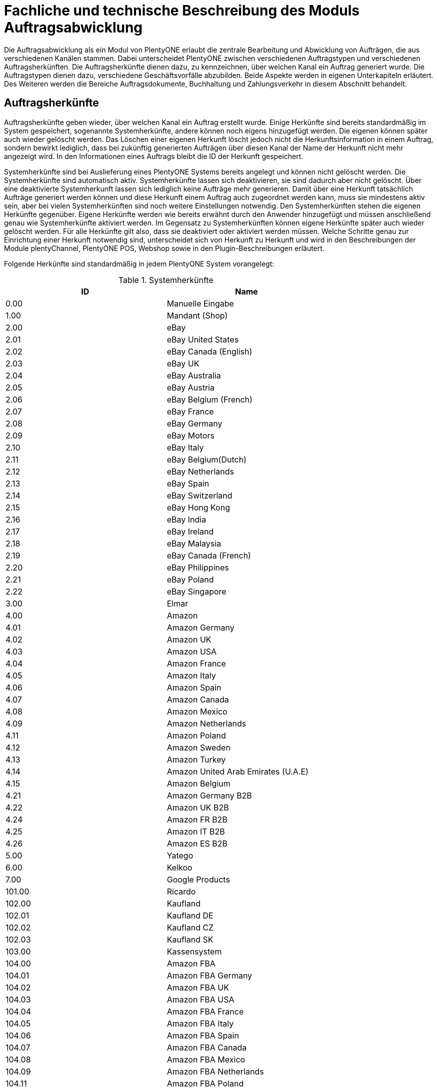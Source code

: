 = Fachliche und technische Beschreibung des Moduls Auftragsabwicklung

Die Auftragsabwicklung als ein Modul von PlentyONE erlaubt die zentrale Bearbeitung und Abwicklung von Aufträgen, die aus verschiedenen Kanälen stammen.
Dabei unterscheidet PlentyONE zwischen verschiedenen Auftragstypen und verschiedenen Auftragsherkünften. Die Auftragsherkünfte dienen dazu, zu kennzeichnen, über welchen Kanal ein Auftrag generiert wurde.
Die Auftragstypen dienen dazu, verschiedene Geschäftsvorfälle abzubilden. Beide Aspekte werden in eigenen Unterkapiteln erläutert. Des Weiteren werden die Bereiche Auftragsdokumente, Buchhaltung und Zahlungsverkehr in diesem Abschnitt behandelt.

== Auftragsherkünfte

Auftragsherkünfte geben wieder, über welchen Kanal ein Auftrag erstellt wurde. Einige Herkünfte sind bereits standardmäßig im System gespeichert, sogenannte Systemherkünfte, andere können noch eigens hinzugefügt werden. Die eigenen können später auch wieder gelöscht werden. Das Löschen einer eigenen Herkunft löscht jedoch nicht die Herkunftsinformation in einem Auftrag, sondern bewirkt lediglich, dass bei zukünftig generierten Aufträgen über diesen Kanal der Name der Herkunft nicht mehr angezeigt wird. In den Informationen eines Auftrags bleibt die ID der Herkunft gespeichert.

Systemherkünfte sind bei Auslieferung eines PlentyONE Systems bereits angelegt und können nicht gelöscht werden. Die Systemherkünfte sind automatisch aktiv. Systemherkünfte lassen sich deaktivieren, sie sind dadurch aber nicht gelöscht. Über eine deaktivierte Systemherkunft lassen sich lediglich keine Aufträge mehr generieren. Damit über eine Herkunft tatsächlich Aufträge generiert werden können und diese Herkunft einem Auftrag auch zugeordnet werden kann, muss sie mindestens aktiv sein, aber bei vielen Systemherkünften sind noch weitere Einstellungen notwendig.
Den Systemherkünften stehen die eigenen Herkünfte gegenüber. Eigene Herkünfte werden wie bereits erwähnt durch den Anwender hinzugefügt und müssen anschließend genau wie Systemherkünfte aktiviert werden. Im Gegensatz zu Systemherkünften können eigene Herkünfte später auch wieder gelöscht werden.
Für alle Herkünfte gilt also, dass sie deaktiviert oder aktiviert werden müssen. Welche Schritte genau zur Einrichtung einer Herkunft notwendig sind, unterscheidet sich von Herkunft zu Herkunft und wird in den Beschreibungen der Module plentyChannel, PlentyONE POS, Webshop sowie in den Plugin-Beschreibungen erläutert.

Folgende Herkünfte sind standardmäßig in jedem PlentyONE System vorangelegt:

[[tabelle-systemherkünfte]]
.Systemherkünfte
|===
|ID|Name

|0.00|Manuelle Eingabe
|1.00|Mandant (Shop)
|2.00|eBay
|2.01|eBay United States
|2.02|eBay Canada (English)
|2.03|eBay UK
|2.04|eBay Australia
|2.05|eBay Austria
|2.06|eBay Belgium (French)
|2.07|eBay France
|2.08|eBay Germany
|2.09|eBay Motors
|2.10|eBay Italy
|2.11|eBay Belgium(Dutch)
|2.12|eBay Netherlands
|2.13|eBay Spain
|2.14|eBay Switzerland
|2.15|eBay Hong Kong
|2.16|eBay India
|2.17|eBay Ireland
|2.18|eBay Malaysia
|2.19|eBay Canada (French)
|2.20|eBay Philippines
|2.21|eBay Poland
|2.22|eBay Singapore
|3.00|Elmar
|4.00|Amazon
|4.01|Amazon Germany
|4.02|Amazon UK
|4.03|Amazon USA
|4.04|Amazon France
|4.05|Amazon Italy
|4.06|Amazon Spain
|4.07|Amazon Canada
|4.08|Amazon Mexico
|4.09|Amazon Netherlands
|4.11|Amazon Poland
|4.12|Amazon Sweden
|4.13|Amazon Turkey
|4.14|Amazon United Arab Emirates (U.A.E)
|4.15|Amazon Belgium
|4.21|Amazon Germany B2B
|4.22|Amazon UK B2B
|4.24|Amazon FR B2B
|4.25|Amazon IT B2B
|4.26|Amazon ES B2B
|5.00|Yatego
|6.00|Kelkoo
|7.00|Google Products
|101.00|Ricardo
|102.00|Kaufland
|102.01|Kaufland DE
|102.02|Kaufland CZ
|102.03|Kaufland SK
|103.00|Kassensystem
|104.00|Amazon FBA
|104.01|Amazon FBA Germany
|104.02|Amazon FBA UK
|104.03|Amazon FBA USA
|104.04|Amazon FBA France
|104.05|Amazon FBA Italy
|104.06|Amazon FBA Spain
|104.07|Amazon FBA Canada
|104.08|Amazon FBA Mexico
|104.09|Amazon FBA Netherlands
|104.11|Amazon FBA Poland
|104.12|Amazon FBA Sweden
|104.13|Amazon FBA Turkey
|104.14|Amazon FBA United Arab Emirates (U.A.E)
|104.15|Amazon FBA Belgium
|104.21|Amazon FBA Germany B2B
|104.22|Amazon FBA UK B2B
|104.24|Amazon FBA FR B2B
|104.25|Amazon FBA IT B2B
|104.26|Amazon FBA ES B2B
|105.00|Zentralverkauf
|106.00|Rakuten.de
|107.00|Neckermann.de Enterprise
|108.00|Otto Cooperation
|108.02|Otto Integration
|108.03|Otto Direktversand
|108.04|Otto PreDropshipment
|109.00|Shopgate
|112.00|Shopperella
|115.00|Restposten
|116.00|Kauflux
|117.00|Home24
|118.00|Zalando MAIN
|118.01|Zalando DE
|118.02|Zalando NL
|118.03|Zalando FR
|118.04|Zalando IT
|118.05|Zalando UK
|118.06|Zalando AT
|118.07|Zalando CH
|118.08|Zalando PL
|118.09|Zalando BE
|118.10|Zalando SE
|118.11|Zalando FI
|118.12|Zalando DK
|118.13|Zalando ES
|118.14|Zalando NO
|118.15|Zalando CZ
|118.16|Zalando IE
|118.17|Zalando PT
|118.18|Zalando SK
|118.19|Zalando SI
|118.20|Zalando LT
|118.21|Zalando LV
|118.22|Zalando EE
|118.23|Zalando HR
|118.24|Zalando HU
|118.25|Zalando RO
|119.00|NeckermannATEP
|120.00|NeckermannATCD
|121.00|Idealo
|121.02|Idealo Direktkauf
|122.00|La Redoute
|124.00|SumoScout
|125.00|Hood
|127.00|BeezUP
|130.00|Tracdelight
|131.00|Plus.de
|133.00|Twenga
|135.00|Newsletter2GO
|137.00|Grosshandel.eu
|138.00|Hertie
|143.00|Cdiscount
|143.02|Cdiscount.com C Logistique
|145.00|Fruugo
|147.00|Flubit
|148.00|Web-API
|149.00|Mercateo
|150.00|Check24
|152.00|BOL.com
|152.01|BOL.com FBB
|154.00|Netto
|156.00|Etsy
|160.00|OTTO
|160.10|OTTO market
|161.00|ebay Fulfillment by Orange Connex
|162.00|Shopify App
|169.00|eMAG
|169.01|eMAG Romania
|169.02|eMAG Bulgaria
|169.03|eMAG Hungary
|170.00|Kaufland FBK
|170.01|Kaufland DE FBK
|170.02|Kaufland CZ FBK
|170.03|Kaufland SK FBK
|171.00|Marktkauf
|172.00|Zalando ZFS
|172.01|Zalando ZFS DE
|172.02|Zalando ZFS NL
|172.03|Zalando ZFS FR
|172.04|Zalando ZFS IT
|172.05|Zalando ZFS UK
|172.06|Zalando ZFS AT
|172.07|Zalando ZFS CH
|172.08|Zalando ZFS PL
|172.09|Zalando ZFS BE
|172.10|Zalando ZFS SE
|172.11|Zalando ZFS FI
|172.12|Zalando ZFS DK
|172.13|Zalando ZFS ES
|172.14|Zalando ZFS NO
|172.15|Zalando ZFS CZ
|172.16|Zalando ZFS IE
|172.17|Zalando ZFS PT
|172.18|Zalando ZFS SK
|172.19|Zalando ZFS SI
|172.20|Zalando ZFS LT
|172.21|Zalando ZFS LV
|172.22|Zalando ZFS EE
|172.23|Zalando ZFS HR
|172.24|Zalando ZFS HU
|172.25|Zalando ZFS RO
|173.00|Decathlon
|173.01|Decathlon Germany
|173.02|Decathlon Belgium
|173.03|Decathlon France
|173.04|Decathlon Italy
|173.05|Decathlon Great Britain
|173.06|Decathlon Czechia
|173.07|Decathlon Switzerland
|173.08|Decathlon Poland
|173.09|Decathlon Spain
|173.10|Decathlon Hungary
|173.11|Decathlon Portugal
|173.12|Decathlon Netherlands
|173.13|Decathlon Romania
|174.00|Decathlon Fulfillment
|174.01|Decathlon Fulfillment Germany
|174.02|Decathlon Fulfillment Belgium
|174.03|Decathlon Fulfillment France
|174.04|Decathlon Fulfillment Italy
|174.05|Decathlon Fulfillment Great Britain
|174.06|Decathlon Fulfillment Czechia
|174.07|Decathlon Fulfillment Switzerland
|174.08|Decathlon Fulfillment Poland
|174.09|Decathlon Fulfillment Spain
|174.10|Decathlon Fulfillment Hungary
|174.11|Decathlon Fulfillment Portugal
|174.12|Decathlon Fulfillment Netherlands
|174.13|Decathlon Fulfillment Romania
|175.00|Voelkner
|===

[NOTE]
.Einschränkungen
====
Die Auftragsherkunft ist noch im System hinterlegt, aber es findet kein Datenaustausch mehr statt. Es ist nicht mehr möglich, Daten/Artikel über die Schnittstelle zu senden.
====

== Auftragstypen

Die verschiedenen Auftragstypen verfügen in der Auftragsübersicht im System über unterschiedliche Einstellungen und somit über unterschiedliche Bearbeitungsmöglichkeiten. Generell gilt, dass ein Auftrag beim Erstellen im System eine ID erhält, die unabhängig vom Auftragstyp hochgezählt wird. Die Auftrags-ID wird durch das System vergeben. Es handelt sich hierbei um einen eindeutigen sogenannten Auto-Increment-Wert. In einem neu angelegten System sind 2 Beispielaufträge mit den IDs 101 und 102 vorhanden. Ausgehend von der ID 102 wird hochgezählt. Der Startwert für die Auftrags-IDs kann nicht vom Anwender geändert werden, dies geht nur gebührenpflichtig über PlentyONE. +
Zudem wird Aufträgen ein Status zugeordnet. Der verfügbare Statusbereich liegt zwischen 1 und 19.9999, je vier Nachkommastellen sind erlaubt. Einige Status sind im System voreingestellt, eine Übersicht dazu findet sich im link:https://knowledge.plentymarkets.com/de-de/manual/main/daten/interne-IDs.html[Handbuch^]. Es können im verfügbaren Statusbereich Status manuell hinzugefügt und geändert werden.

Folgende Auftragstypen gibt es in PlentyONE. Auf jeden Auftragstyp wird weiter unten einzeln näher eingegangen:

* Auftrag
* Angebot
* Gewährleistung
* Gutschrift
* Lieferauftrag
* Reparatur
* Retoure
* Sammelauftrag
* Sammelgutschrift
* Vorbestellung

Zunächst folgt eine kurze exemplarische Beschreibung der Auftragsabwicklung. Für diese Kurzbeschreibung nehmen wir an, dass die Ware vorrätig ist, der Kunde im Shop gekauft hat und alle Angaben des Kunden korrekt sind.

Die Bestellung geht als Auftrag ins System ein und erhält eine Auftrags-ID. Da die Artikel, die der Kunde bestellt hat, vorrätig sind, wartet der Auftrag nur auf eine Zahlungszuweisung, um für den Versand freigegeben zu werden. Der Kunde zahlt und die Zahlung wird anhand der Aufztrags-ID dem Auftrag zugeordnet.
Das versandfertige Paket wird einem Versanddienstleister übergeben und dem Kunden zugestellt. Der Kunde ist mit der Ware zufrieden, weshalb weder eine Retoure erfolgt noch andere nachträgliche Schritte notwendig sind.

In dem oben beschriebenen Fall muss der Anwender von PlentyONE während der Abwicklung kaum eingreifen, da weder der Kunde eine Änderung wünscht noch auf Seiten des Anwenders Verzögerungen oder Probleme auftreten. Da jedoch nicht jeder Auftrag so unproblematisch ausgeliefert wird, gibt es viele Einstellungen und Bearbeitungsmöglichkeiten, die ein Eingreifen ermöglichen. In welchen Fällen der Anwender tatsächlich in die Abwicklung eingreift und welche Schritte er ausführt, liegt in seinem Ermessen. In der fachlichen und technischen Beschreibung der Auftragsabwicklung wird nachfolgend nur aufgeführt, was geändert werden kann. Die Schritte und Einstellungen, die gewählt oder geklickt werden müssen, damit die Änderung erfolgt, werden wiederum im Handbuch ausführlich beschrieben.

=== Auftragstyp Auftrag

Der Auftragstyp Auftrag dient zum Erfassen und Abwickeln von Kundenbestellungen. Der Kanal, über den der Auftrag generiert wurde, wird als Herkunft in den Auftragsdaten gespeichert. Wie oben erwähnt, wird Aufträgen außerdem ein Status zugeordnet. Da mithilfe der Auftragsstatus der Fortschritt der Abwicklung abgebildet werden soll, sind auch einige Systemautomatismen mit den Status verknüpft. +
Aufträge werden bei Eingang in ein PlentyONE System zunächst auf Status 3 gesetzt, diese Statuszuordnung ist ein Systemautomatismus. In Ausnahmefällen, z.B. bei der Systemherkunft Amazon, kann ein Auftrag bei Eingang automatisch auf Status 1 gesetzt werden.

Anschließend kann der Anwender den Auftrag bearbeiten. Er kann dem Kunden eine Empfangsbestätigung senden. Er kann weitere Artikel, z.B. Gratisproben, hinzufügen. Er könnte dem Kunden einen Rabatt einräumen. Er kann die Rechnungsadresse, die Lieferanschrift, die Versandart sowie die Artikelpositionen ändern. Wie die Absprache mit dem Kunden bei Änderungen am Auftrag erfolgt, ist dabei Sache des Anwenders. +
Wenn einem Auftrag eine Zahlung zugeordnet werden konnte, sollte eine Rechnung erstellt werden. Geschieht dies nicht, wird am Auftrag eine Warnung angezeigt, dass eine Zahlung, aber keine Rechnung existiert. Zudem erfolgt bei Zahlungszuordnung ein weiterer Statuswechsel. Auf welchen Status der Auftrag wechselt, hängt davon ab, ob der Auftrag unter-, über- oder vollständig bezahlt ist. Wenn ein Auftrag unterbezahlt ist, wird er automatisch auf Status 3.3 gesetzt. Wenn ein Auftrag überbezahlt ist, wird er automatisch auf Status 3.2 gesetzt. Wenn ein Auftrag vollständig bezahlt ist und das Modul Warenwirtschaft nicht verwendet wird, wechselt der Auftrag auf Status 5. Status 5 bedeutet, dass der Auftrag für den Versand freigegeben wurde. Dieser Status eignet sich also, um Picklisten oder Ähnliches zu erstellen. +
Ein vom System angestoßener automatischer Statuswechsel auf Status 5 erfolgt auch für einige Zahlungsarten, bei denen ein Warten auf die Zahlung nicht sinnvoll ist. Zu diesen Zahlungsarten gehören z.B. Kauf auf Rechnung, Lastschrift oder Zahlung per Nachnahme. Eine Liste der Zahlungsarten findet sich im link:https://knowledge.plentymarkets.com/de-de/manual/main/payment/payment.html[Handbuch^]. +
Wenn das Modul Warenwirtschaft genutzt wird, haben die Einstellungen zur Bestandsführung zusätzlich Einfluss auf den automatischen Statuswechsel, sodass daraus ein anderes Verhalten resultieren kann.


Was ein eingeloggter Benutzer von PlentyONE letztendlich in der Abwicklung eines Auftrags vom Typ Auftrag bearbeiten kann, hängt von seinen Benutzerrechten ab. Die folgende Beschreibung orientiert sich an einem Benutzer mit vollen Bearbeitungsrechten. Bei einem solchen Benutzer hängen die Bearbeitungsmöglichkeiten in einem Auftrag vom Fortschritt der Abwicklung und von der Herkunft ab. Insbesondere das Erzeugen von Dokumenten sorgt für systemseitige Einschränkungen der Bearbeitungsmöglichkeiten, die der Benutzer nicht umgehen kann. Nachdem ein Dokument erzeugt wurde, werden die Einstellungen eingeschränkt, die bearbeitet werden können. Welche Einstellungen noch bearbeitbar sind, hängt wiederum von dem Typ des Dokuments ab. Bei Aufträgen mit einer automatisch zugeordneten Herkunft ist die Herkunft ab dem Moment der Auftragsanlage, also bevor ein Dokument erzeugt wurde, nicht mehr änderbar. Bei Aufträgen mit einer manuell zugeordneten Herkunft ist die Herkunft auch nach Auftragsanlage noch änderbar. Bis das erste Dokument erzeugt wurde, können folgende Angaben ergänzt oder geändert werden:

 * Rechnungsadresse
 * Lieferadresse
 * Auftragspositionen
 * Bankdaten des Kunden
 * Eingabedatum mit Eingabeuhrzeit des Auftrags
 * Auftragsgewicht
 * Markierung
 * Mahnstufe
 * Kundennotizen
 * Auftragsnotizen
 * Status eines Auftrags
 * Auftragstyp
 * Eigner des Auftrags
 * Herkunft, wenn es eine manuell zugeordnete Herkunft ist
 * Sprache des Auftrags
 * Lager des Auftrags
 * Warenausgang kann gebucht werden
 * Versanddatum
 * Rückgabedatum
 * Auftragswährung samt Umrechnungskurs
 * Zahlungsart
 * Zahlungsziel
 * Versanddienstleister
 * Versandprofil
 * externe Auftragsnummer
 * Zeichen des Kunden
 * Anzahl der Pakete
 * Paketnummern
 * Rabatt pro Artikelposition

Weitere Bearbeitungsmöglichkeiten, die zur Verfügung stehen, wenn noch kein Dokument erzeugt wurde, sind:

 * Kopieren eines Auftrags
 * Teilen eines Auftrags
 * Löschen eines Auftrags
 * Gruppieren von Aufträgen
 * Zuordnen von Lagerorten
 * Lösen von Lagerortzuordnungen
 * Versenden von E-Mails
 * Zuordnen und Zurücksetzen von Zahlungen
 * Erstellen von Belegen
 * Erstellen von Artikeletiketten für die Varianten im Auftrag
 * Erstellen von Lieferaufträgen für den Auftrag

Das Erstellen eines Belegs, auch Dokument genannt, führt zu Einschränkungen der Bearbeitungsmöglichkeiten. Die Einschränkungen unterscheiden sich je nach Dokument, das erzeugt wurde. Die Dokumente, die in einem Auftrag vom Typ Auftrag erstellt werden können, werden in Tabelle 2 zusammen mit den Bearbeitungsmöglichkeiten aufgeführt.
Zunächst werden jedoch noch einige andere Bearbeitungsmöglichkeiten kurz erläutert, wie das Gruppieren und Teilen von Aufträgen.
Gruppieren bedeutet, dass mindestens zwei Aufträge zu einem neuen Auftrag zusammengefasst werden, wobei die eigentlichen Aufträge gelöscht werden. Der gruppierte Auftrag erhält eine neue Auftrags-ID.
Gruppiert werden können Aufträge jedoch nur unter folgenden Bedingungen:

 * Rechnungsanschrift ist gleich
 * Lieferanschrift ist gleich
 * Herkunft ist gleich
 * Auftragstyp aller Aufträge ist vom Typ _Auftrag_
 * es wurde kein Rechnungsdokument erzeugt
 * die Aufträge haben keine untergeordneten Aufträge anderer Auftragstypen

Teilen eines Auftrags bedeutet, dass Artikelpositionen gewählt werden und ein neuer Auftrag angelegt wird, der diese Artikelpositionen enthält. Der neu angelegte Auftrag kann wiederum geteilt werden, wenn er mehr als eine Artikelposition enthält. Der ursprüngliche Auftrag bleibt erhalten, lediglich die gewählten Artikelpositionen werden aus dem Auftrag entfernt. Für jeden geteilten Auftrag stehen alle Bearbeitungsmöglichkeiten zur Verfügung.
Das Erstellen von Lieferaufträgen bedeutet, dass im Funktionsumfang reduzierte Aufträge erstellt werden. Ein Lieferauftrag dient dem Versand von Waren aus unterschiedlichen Lagern oder mit unterschiedlicher Verfügbarkeit. Ein Lieferauftrag ist fest mit dem Auftrag, in dem er erstellt wurde, verbunden. Der ursprüngliche Auftrag wird in diesem Zusammenhang auch häufig Hauptauftrag genannt. In einem Lieferauftrag ist es z.B. nicht möglich, eine Rechnung zu erstellen, da er nur dem Versand dient und die Rechnung die gesamte Bestellung berücksichtigt. Welche Funktionen genau in einem Lieferauftrag zur Verfügung stehen, wird weiter unten detailliert erläutert.
Wenn bereits ein Dokument, wie z.B. eine Rechnung, erzeugt wurde, ist die Bearbeitung stark eingeschränkt. Die folgende Tabelle zeigt, welche Bearbeitungsmöglichkeiten bestehen, nachdem das aufgeführte Dokument im Auftrag erzeugt wurde.

[[tabelle-bearbeitungsmoeglichkeiten-auftrag-nach-erzeugen]]
[cols="1,3"]
.Bearbeitungsmöglichkeiten im Auftrag nach dem Erzeugen eines Dokuments
|===
|Dokument|Bearbeitungsmöglichkeiten

|Rechnung|Nach dem Erzeugen einer Rechnung sind viele Bearbeitungsmöglichkeiten gesperrt.
|Lieferschein|Das Erzeugen eines Lieferscheins sorgt nicht für Einschränkungen.
|Auftragsbestätigung|Das Erzeugen einer Auftragsbestätigung sorgt nicht für Einschränkungen.
|Mahnung|Eine Mahnung kann nur erzeugt werden, wenn eine gültige Rechnung existiert. Das Erzeugen einer Mahnung sorgt nicht für Einschränkungen.
|Stornobeleg Mahnung|Ein Stornobeleg Mahnung kann nur erzeugt werden, wenn eine gültige Mahnung existiert. Das Erzeugen eines Stornobelegs Mahnung sorgt nicht für Einschränkungen.
|Adressetikett|Das Erzeugen eines Adressetiketts im Auftrag hat keine Auswirkungen auf den Auftrag.
|Gelangensbestätigung|Das Erzeugen einer Gelangensbestätigung sorgt nicht für Einschränkungen.
|Abhollieferung|Das Erzeugen eines Abhollieferscheins sorgt nicht für Einschränkungen.
|Rücksendeschein|Das Erzeugen eines Rücksendescheins sorgt nicht für Einschränkungen.
|Stornobeleg|Ein Stornobeleg kann nur erzeugt werden, wenn bereits eine Rechnung erzeugt wurde. Durch das Erzeugen des Stornobelegs stehen wieder alle Bearbeitungsmöglichkeiten, die durch das Erzeugen einer Rechnung gesperrt wurden, zur Verfügung.
|Proformarechnung|Das Erzeugen einer Proformarechnung sorgt nicht für Einschränkungen.
|===

=== Auftragstyp Angebot

Der Auftragstyp Angebot dient der Unterbreitung von Angeboten an Kunden. Der Funktionsumfang oder die Bearbeitungsmöglichkeiten des Angebots sind geringer als beim Auftrag. So kann z.B. bei einem Angebot kein Warenausgang gebucht werden und es kann nicht in Lieferaufträge geteilt werden, weil dieser Auftragstyp nicht für den Versand vorgesehen ist. Aus diesem Grund können auch keine Paketnummern, kein Versanddatum und kein Rückgabedatum eingetragen werden sowie keine Lagerorte zugeordnet oder wieder gelöst werden. Von den im Auftragstyp Auftrag genannten Aufzählungen sind somit folgende Punkte nicht möglich:

* Buchung des Warenausgangs
* Eintragen des Versanddatums
* Eintragen des Rückgabedatums
* Eintragen der Paketnummern
* Zuordnung von Lagerorten
* Lösen von Lagerortzuordnungen
* Erstellung von Lieferaufträgen

Außerdem ist die Anzahl der Dokumente, die in einem Angebot erzeugt werden können geringer. Zwei unterschiedliche Dokumente können erzeugt werden. Diese Dokumente sind:

 * Auftragsbestätigung
 * Angebot

Die weiteren Funktionen gleichen denen eines Auftrags. Das Erzeugen eines der beiden oben genannten Dokumente hat keinen Einfluss auf die Bearbeitungsmöglichkeiten. Wird aus dem Auftragstyp Angebot ein Auftrag generiert, bleibt das Angebot separat bestehen. Im generierten Auftrag stehen dann alle diesem Auftragstyp zugeordneten Bearbeitungsmöglichkeiten zur Verfügung. Die Verbindung von Angebot und dem daraus generierten Auftrag bleibt bestehen und ist im System nachvollziehbar.

=== Auftragstyp Vorbestellung

Der Auftragstyp Vorbestellung dient zum Erfassen von Bestellungen, bei denen das Erscheinungs- oder Verfügbarkeitsdatum der Ware in der Zukunft liegt. Vorbestellungen können manuell erfasst werden oder neue Aufträge des Typs Auftrag, die z.B. Artikel mit einem Erscheinungsdatum in der Zukunft erhalten, können automatisiert in Vorbestellungen umgewandelt werden. +
Bei einer Vorbestellung kann kein Warenausgang gebucht werden und sie kann nicht in Lieferaufträge geteilt werden, weil dieser Auftragstyp nicht für den Versand vorgesehen ist. Aus diesem Grund können auch keine Paketnummern, kein Versanddatum und kein Rückgabedatum eingetragen werden sowie keine Lagerorte zugeordnet oder wieder gelöst werden.
Von den im Auftragstyp Auftrag genannten Aufzählungen sind somit folgende Punkte nicht möglich:

* Buchung des Warenausgangs
* Eintragen des Versanddatums
* Eintragen des Rückgabedatums
* Eintragen der Paktenummern
* Zuordnung von Lagerorten
* Lösen von Lagerortzuordnungen
* Erstellung von Lieferaufträgen

Außerdem ist die Anzahl der Dokumente, die in einer Vorbestellung erzeugt werden können geringer. Folgende Dokumente können erzeugt werden:

 * Rechnung
 * Proformarechnung
 * Auftragsbestätigung
 * Stornobeleg

Die weiteren Funktionen gleichen denen eines Auftrags. Das Erzeugen eines Dokuments hat auch bei einer Vorbestellung Einfluss auf die Bearbeitungsmöglichkeiten. Die folgende Tabelle listet auf, welche Bearbeitungsmöglichkeiten nach dem Erzeugen des jeweiligen Dokuments zur Verfügung stehen.

[[tabelle-bearbeitungsmoeglichkeiten-vorbestellung-nach-erzeugen]]
[cols="1,3"]
.Bearbeitungsmöglichkeiten in einer Vorbestellung nach dem Erzeugen eines Dokuments
|===
|Dokument|Bearbeitungsmöglichkeiten

|Rechnung|Nach dem Erzeugen einer Rechnung sind viele Bearbeitungsmöglichkeiten gesperrt.
|Proformarechnung|Das Erzeugen einer Proformarechnung sorgt nicht für Einschränkungen.
|Auftragsbestätigung|Das Erzeugen einer Auftragsbestätigung sorgt nicht für Einschränkungen.
|Stornobeleg|Ein Stornobeleg kann nur erzeugt werden, wenn bereits eine Rechnung erzeugt wurde. Durch das Erzeugen des Stornobelegs stehen wieder alle Bearbeitungsmöglichkeiten, die durch das Erzeugen einer Rechnung gesperrt wurden, zur Verfügung.
|===

=== Auftragstyp Gutschrift

Der Auftragstyp Gutschrift dient zur Rückzahlung von Beträgen an Kunden. Es handelt sich hierbei also um eine Gutschrift, wie sie im allgemeinen Sprachgebrauch verstanden wird, und nicht um eine buchhalterische Gutschrift. +
Eine Gutschrift ist ein untergeordneter Auftragstyp, d.h. sie ist einem anderen Auftrag eines anderen Typs zugeordnet und kann nur aus einem bereits bestehenden Auftrag heraus erstellt werden. Gutschriften selbst kann daher auch keine Soll-Zahlung zugewiesen werden. In Aufträgen der folgenden Auftragstypen können Gutschriften erstellt werden:

 * Auftrag
 * Retoure
 * Reparatur
 * Gewährleistung

Bei all diesen Typen kann eine Rückzahlung notwendig werden, deshalb kann bei ihnen eine Gutschrift erstellt werden. +
Der Standardstatus, den eine Gutschrift nach dem Erstellen erhält, ist Auftragsstatus 11. Alle Varianten, die im Auftrag enthalten sind, zu dem die Gutschrift erzeugt wird, werden zunächst vollständig in die Gutschrift übernommen. Die Varianten können anschließend z.B. aus der Gutschrift entfernt werden. Wenn keine dafür notwendigen Gutschrift-Dokumente vom Anwender erstellt wurden, wird im System eine entsprechende Warnung an der Gutschrift angezeigt.
Generell stehen in einem Auftrag des Typs Gutschrift folgende Bearbeitungsmöglichkeiten nicht zur Verfügung:

 * Ändern des Auftragstyps
 * Buchen eines Warenausgang
 * Eingabefeld für ein Versanddatum
 * Eingabefeld für ein Rückgabedatum
 * Eingabefeld für die Paketanzahl
 * Eingabefeld für Paketnummern
 * Kopieren des Auftrags
 * Teilen des Auftrags
 * Zuordnen von Lagerorten
 * Lösen von Lagerorten
 * Erstellen von Lieferaufträgen

Die Mehrheit dieser Möglichkeiten ist relevant für den Versand von Ware und da eine Gutschrift nicht für den Versand gedacht ist, stehen sie in diesem Auftragstyp nicht zur Verfügung. +
Die folgende Tabelle führt auf, welche Dokumente in einer Gutschrift erzeugt werden können und welche Einschränkung durch das Erzeugen entstehen:

[[tabelle-bearbeitungsmoeglichkeiten-gutschrift-nach-erzeugen]]
[cols="1,3"]
.Bearbeitungsmöglichkeiten in einer Gutschrift nach dem Erzeugen eines Dokuments
|===
|Dokument|Bearbeitungsmöglichkeiten

|Gutschrift|Nach dem Erzeugen einer Gutschrift sind viele Bearbeitungsmöglichkeiten gesperrt.
|Korrekturbeleg|Das Erzeugen eines Korrekturbelegs sorgt nicht für Einschränkungen.
|Stornobeleg Gutschrift|Ein Stornobeleg kann nur erzeugt werden, wenn bereits eine Gutschrift erzeugt wurde. Durch das Erzeugen des Stornobelegs stehen wieder alle Bearbeitungsmöglichkeiten, die durch das Erzeugen einer Gutschrift gesperrt wurden, zur Verfügung.
|===

=== Auftragstyp Gewährleistung

Der Auftragstyp Gewährleistung dient zum Erfassen und Abwickeln von Artikeln, bei denen der Anspruch auf Gewährleistung zutrifft. +
Eine Gewährleistung kann nur manuell erstellt werden. Eine Gewährleistung ist ein untergeordneter Auftragstyp, d.h. er ist einem anderen Auftrag eines anderen Typs zugeordnet und kann nur aus einem bereits bestehenden Auftrag heraus erstellt werden. Eine Gewährleistung kann aus einem Auftrag des Typs Auftrag oder des Typs Retoure erstellt werden. Beim Erzeugen einer Gewährleistung muss der Anwender wählen, welche Varianten aus dem übergeordneten Auftrag in die Gewährleistung übernommen werden sollen. Erst nachdem die Wahl durch Speichern bestätigt wurde, wird der Auftrag des Typs Gewährleistung erzeugt. Eine Gewährleistung wird beim Erzeugen automatisch auf Status 5 gesetzt. +
In einem Auftrag des Typs Gewährleistung ist es generell nicht möglich, eine Mahnstufe zu wählen. Eine Änderung des Auftragstyps ist ebenfalls nicht möglich. Außerdem kann der Auftrag nicht kopiert oder geteilt werden. Damit sind folgende Punkte der im Auftragstyp Auftrag genannten Aufzählung nicht möglich:

 * Wählen der Mahnstufe
 * Änderung des Auftragstyps
 * Kopieren eines Auftrags
 * Teilen eines Auftrags

[[tabelle-bearbeitungsmoeglichkeiten-gewaehrleistung-nach-erzeugen]]
[cols="1,3"]
.Bearbeitungsmöglichkeiten in einer Gewährleistung nach dem Erzeugen eines Dokuments
|===
|Dokument|Bearbeitungsmöglichkeiten

|Rechnung|Nach dem Erzeugen einer Rechnung sind viele Bearbeitungsmöglichkeiten gesperrt.
|Lieferschein|Das Erzeugen eines Lieferscheins sorgt nicht für Einschränkungen.
|Auftragsbestätigung|Das Erzeugen einer Auftragsbestätigung sorgt nicht für Einschränkungen.
|Mahnung|Eine Mahnung kann nur erzeugt werden, wenn eine gültige Rechnung existiert. Das Erzeugen einer Mahnung sorgt nicht für Einschränkungen.
|Stornobeleg Mahnung|Ein Stornobeleg Mahnung kann nur erzeugt werden, wenn eine gültige Mahnung existiert. Das Erzeugen eines Stornobelegs Mahnung sorgt nicht für Einschränkungen.
|Adressetikett|Das Erzeugen eines Adressetiketts hat keine Auswirkungen auf die Gewährleistung.
|Gelangensbestätigung|Das Erzeugen einer Gelangensbestätigung sorgt nicht für Einschränkungen.
|Abhollieferung|Das Erzeugen eines Abhollieferscheins sorgt nicht für Einschränkungen.
|Rücksendeschein|Das Erzeugen eines Rücksendescheins sorgt nicht für Einschränkungen.
|Stornobeleg|Ein Stornobeleg kann nur erzeugt werden, wenn bereits eine Rechnung erzeugt wurde. Durch das Erzeugen des Stornobelegs stehen wieder alle Bearbeitungsmöglichkeiten, die durch das Erzeugen einer Rechnung gesperrt wurden, zur Verfügung.
|===

=== Auftragstyp Retoure

Der Auftragstyp Retoure dient zum Erfassen von retournierten Artikeln. Eine Retoure kann manuell oder automatisiert erstellt werden. Eine Retoure ist ein untergeordneter Auftragstyp, da er einem bereits bestehenden Auftrag zugeordnet ist. Manuell kann eine Retoure in einem Auftrag des Typs Auftrag oder des Typs Gewährleistung erstellt werden. +
Beim manuellen Erzeugen einer Retoure muss der Anwender wählen, welche Varianten aus dem übergeordneten Auftrag in die Retoure übernommen werden sollen. Außerdem kann ein Status, ein Eigner und ein Grund für die Retoure ausgewählt werden sowie ein Paketcode eingetragen werden. Status 9 ist vorausgewählt. Erst nachdem die Wahl durch Speichern bestätigt wurde, wird der Auftrag des Typs Retoure erzeugt. +
In einem Auftrag des Typs Retoure ist es generell nicht möglich, eine Mahnstufe zu wählen. Eine Änderung des Auftragstyps ist ebenfalls nicht möglich. Außerdem kann der Auftrag nicht kopiert oder geteilt werden. Weiterhin sind alle Bearbeitungsmöglichkeiten, die im Zusammenhang mit dem Versand oder Zahlungen stehen nicht möglich. Damit sind folgende Punkte der im Auftragstyp Auftrag genannten Aufzählung nicht möglich:

 * Wählen der Mahnstufe
 * Änderung des Auftragstyps
 * Buchung des Warenausgangs
 * Eintragen des Versanddatums
 * Eintragen des Rückgabedatums
 * Änderung der Auftragswährung samt Umrechnungskurs
 * Änderung der Zahlungsart
 * Änderung des Zahlungsziels
 * Änderung des Versanddienstleisters
 * Änderung des Versandprofils
 * Änderung der externen Auftragsnummer
 * Änderung des Zeichens der Kunden
 * Änderung der Anzahl der Pakete
 * Änderung der Paketnummnern
 * Einstellen des Rabatts pro Artikelposition
 * Kopieren eines Auftrags
 * Teilen eines Auftrags
 * Löschen eines Auftrags

In einer Retoure kann der retournierten Variante ein Artikelstatus zugeordnet werden. Es kann ein Hinweis zur Variante sowie ein Prozentwert, der den Artikelwert der retournierten Varianten angibt, eingetragen werden. Der Grund für die Retoure kann geändert sowie Ware wieder eingebucht werden.

[[tabelle-bearbeitungsmoeglichkeiten-retoure-nach-erzeugen]]
[cols="1,3"]
.Bearbeitungsmöglichkeiten in einer Retoure nach dem Erzeugen eines Dokuments
|===
|Dokument|Bearbeitungsmöglichkeiten

|Rücksendeschein|Das Erzeugen eines Rücksendescheins sorgt nicht für Einschränkungen.
|Abhollieferung|Das Erzeugen eines Abhollieferscheins sorgt nicht für Einschränkungen.
|===

=== Auftragstyp Reparatur

Der Auftragstyp Reparatur dient zum Erfassen von Artikeln, die repariert werden können. Eine Reparatur kann nur aus einem Auftrag vom Typ Retoure heraus erstellt werden. Es handelt sich also um einen Auftrag, der der Retoure untergeordnet ist und in den nur Artikel, die bereits als retourniert erfasst wurden, übernommen werden können. Eine Reparatur kann nur manuell angelegt werden, da bei jedem Artikel geprüft werden muss, ob er repariert und somit in eine Reparatur übernommen werden kann.

[[tabelle-bearbeitungsmoeglichkeiten-reparatur-nach-erzeugen]]
[cols="1,3"]
.Bearbeitungsmöglichkeiten in einer Reparatur nach dem Erzeugen eines Dokuments
|===
|Dokument|Bearbeitungsmöglichkeiten

|Rechnung|Nach dem Erzeugen einer Rechnung sind viele Bearbeitungsmöglichkeiten gesperrt.
|Lieferschein|Das Erzeugen eines Lieferscheins sorgt nicht für Einschränkungen.
|Auftragsbestätigung|Das Erzeugen einer Auftragsbestätigung sorgt nicht für Einschränkungen.
|Mahnung|Eine Mahnung kann nur erzeugt werden, wenn eine gültige Rechnung existiert. Das Erzeugen einer Mahnung sorgt nicht für Einschränkungen.
|Stornobeleg Mahnung|Ein Stornobeleg Mahnung kann nur erzeugt werden, wenn eine gültige Mahnung existiert. Das Erzeugen eines Stornobelegs Mahnung sorgt nicht für Einschränkungen.
|Adressetikett|Das Erzeugen eines Adressetiketts hat keine Auswirkungen auf die Reparatur.
|Gelangensbestätigung|Das Erzeugen einer Gelangensbestätigung sorgt nicht für Einschränkungen.
|Abhollieferung|Das Erzeugen eines Abhollieferscheins sorgt nicht für Einschränkungen.
|Rücksendeschein|Das Erzeugen eines Rücksendescheins sorgt nicht für Einschränkungen.
|Reparaturschein|Das Erzeugen eines Reparaturscheins sorgt nicht für Einschränkungen.
|Stornobeleg|Ein Stornobeleg kann nur erzeugt werden, wenn bereits eine Rechnung erzeugt wurde. Durch das Erzeugen des Stornobelegs stehen wieder alle Bearbeitungsmöglichkeiten, die durch das Erzeugen einer Rechnung gesperrt wurden, zur Verfügung.
|Proformarechnung|Das Erzeugen einer Proformarechnung sorgt nicht für Einschränkungen.
|===

=== Auftragstyp Sammelauftrag

Der Auftragstyp Sammelauftrag dient zum Zusammenfassen von unbezahlten Aufträgen, für die eine übergreifende Rechnung gestellt werden soll. Beim Erzeugen von Sammelaufträgen werden nur die folgenden drei Auftragstypen berücksichtigt:

 * Auftrag
 * Gewährleistung
 * Reparatur

Die Aufträge, die in einen Sammelauftrag übernommen werden, können durch den Anwender weiter eingeschränkt werden. Zum einen kann er aus den Auftragstypen wählen, welche in Sammelaufträge übernommen werden können. Also ob alle drei Auftragstypen oder nur zwei Auftragstypen oder nur ein Auftragstyp für Sammelaufträge berücksichtigt werden. Zum anderen kann der Anwender Status wählen, die Aufträge haben müssen, um für Sammelaufträge berücksichtigt zu werden. +
Der Sammelauftrag selbst wird automatisch beim Erstellen auf Status 1 gesetzt. +
In einem Sammelauftrag können folgende Dokumente erstellt werden:

 * Rechnung
 * Mahnung

[[tabelle-bearbeitungsmoeglichkeiten-sammelauftrag-nach-erzeugen]]
[cols="1,3"]
.Bearbeitungsmöglichkeiten in einem Sammelauftrag nach dem Erzeugen eines Dokuments
|===
|Dokument|Bearbeitungsmöglichkeiten

|Rechnung|Nach dem Erzeugen einer Rechnung sind viele Bearbeitungsmöglichkeiten gesperrt.
|Mahnung|Eine Mahnung kann nur erzeugt werden, wenn eine gültige Rechnung existiert. Das Erzeugen einer Mahnung sorgt nicht für Einschränkungen.
|Stornobeleg Mahnung|Ein Stornobeleg Mahnung kann nur erzeugt werden, wenn eine gültige Mahnung existiert. Das Erzeugen eines Stornobelegs Mahnung sorgt nicht für Einschränkungen.
|===

=== Auftragstyp Sammelgutschrift

Der Auftragstyp Sammelgutschrift dient zum Zusammenfassen von Gutschriften, um eine Sammelrückzahlung vorzunehmen.

=== Auftragstyp Lieferauftrag

Der Lieferauftrag dient zur Auslieferung von Waren. Für einen Lieferauftrag kann keine Rechnung gestellt werden. Ein Lieferauftrag ist immer einem Auftrag zugeordnet und in diesem Auftrag erfolgt die Rechnungsstellung. Das Anlegen von Lieferaufträgen ist sinnvoll bei Aufträgen mit mehreren Artikelpositionen, die entweder in unterschiedlichen Lagern gelagert werden oder die mit unterschiedlichen Dienstleistern versendet werden sollen. Mithilfe von Lieferaufträgen kann ein Teil der bestellten Ware bereits ausgeliefert werden, während ein anderer Teil erst noch nachbestellt oder produziert wird. +
Lieferaufträge können manuell oder automatisiert angelegt werden. Beim manuellen Erstellen wählt der Anwender Artikelpositionen aus, die er in einen Lieferauftrag übernehmen möchte. Hierzu gibt er pro Artikelposition die Menge ein, die er in einen Lieferauftrag übernehmen möchte. Anschließend muss er die Einstellungen speichern, um den Lieferauftrag anzulegen. Diese Vorgehensweise sollte er fortsetzen, bis alle Artikelpositionen in Lieferaufträge überführt wurden. +
Beim automatisierten Teilen werden alle Artikelpositionen auf einmal anhand eines festgelegten Kriteriums in Lieferaufträge aufgeteilt. Das Teilen erfolgt jedoch nur, wenn mindestens zwei Lieferaufträge durch das Teilen entstehen. Wenn alle Artikelpositionen in einen Lieferauftrag übernommen würden, wird nicht geteilt. Folgende vier Kriterien stehen für das Teilen in Lieferaufträge zur Wahl:

 * Lager
 * Versandprofil
 * Lager und Versandprofil
 * Lager und Netto-Warenbestand

Das automatisierte Teilen kann wiederum manuell durch den Anwender oder automatisiert angestoßen werden. Automatisiert angestoßen bedeutet, dass der Anwender einen  Zeitpunkt, zu dem ein Auftrag in Lieferaufträge geteilt wird, bestimmt. Die Funktion, die hierzu genutzt werden kann, nennt sich Ereignisaktion. Die allgemeine Funktionsweise von Ereignisaktionen wird an einer anderen Stelle beschrieben.

== Zahlungsbedingungen

Für Aufträge können Zahlungsbedingungen eingestellt werden. Zahlungsbedingungen umfassen Skonto, Valuta und Zahlungsziel. Ob und welche Zahlungsbedingungen eingestellt werden, entscheidet der Anwender. +
Bei der Einstellung der Zahlungsbedingungen haben die im Kontaktdatensatz hinterlegten Werte Priorität. In den Kontakten können Zahlungsbedingungen für Firmen, nicht jedoch für Privatkunden, eingerichtet werden. Als nächste Option können Zahlungsbedingungen für Kundenklassen festgelegt werden. Die Werte werden dann in Aufträge übernommen. Priorisiert die Werte aus den Kundendaten, danach die in einer Kundenklasse definierten Werte. An einem Auftrag können die Werte für die Zahlungsbedingungen entweder manuell angepasst oder auch eingefügt werden, falls im Kontaktdatensatz und der Kundenklasse nichts hinterlegt ist. Alle diese Einstellungen sind optional. +
Die Werte, die in einem Auftrag hinterlegt sind, werden bei der Dokumentenerstellung für die Dokumente übernommen, wenn die Zahlungsbedingungen dort mit aufgeführt sein sollen. Dies betrifft Rechnungen, Proformarechnungen, Auftragsbestätigungen und Angebote. Im Bereich *Dokumenteneinstellungen* entscheidet der Anwender darüber, ob und wenn welche Zahlungsbedingungen auf den Dokumenten eingefügt werden. Die Zahlungsbedingungen gehören demnach nicht zu den auf der folgenden Seite aufgeführten Pflichtelementen eines Dokuments.

== Auftragsdokumente

In PlentyONE gibt es einige Dokumente, die im Zusammenhang mit der Auftragsabwicklung eingerichtet, erstellt und versendet werden können. Für jedes Dokument, das der Anwender nutzen möchte, muss er eine Vorlage erstellen. Über die Auftragseinstellungen legt der Anwender fest, für welche Art Auftrag eine Vorlage verwendet wird. Die Gestaltung dieser Vorlage (z.B. Sprache, Schriftart, Seitenränder) steht dem Anwender frei. Es gibt jedoch einige Pflichtelemente, die bei der Einrichtung bestimmter Dokumentenvorlagen einzufügen sind. Eine Liste aller Pflichtelemente findest du in der Tabelle auf der folgenden Seite. Für einige Dokumenttypen stellt das System außerdem Standardvorlagen zur Verfügung, die vom Anwender genutzt werden können. +
Sobald für einen Auftrag steuerrelevante Dokumente (wie z.B. eine Rechnung oder Stornobelege) erzeugt wurden, kann dieser Auftrag nicht mehr gelöscht werden.

Folgende Dokumente sind in PlentyONE erstellbar:

* Rechnung
* Sammelrechnung
* Lieferschein
* Gutschrift
* Korrekturbeleg
* Mahnung
* Stornobeleg Mahnung
* Rücksendeschein
* Gelangensbestätigung
* SEPA-Lastschriftmandat


* Abhollieferung
* Adressetikett
* Angebot
* Auftragsbestätigung
* Benutzerdefiniertes Auftragsdokument
* Bestellschein
* Gelangensbestätigung
* Gutschrift
* Korrekturbeleg
* Lieferschein
* Mahnung
* Packliste
* Pickliste
* PO-Lieferschein
* Proformarechnung
* Rechnung
* Reparaturschein
* Rücksendeschein
* Sammelgutschrift
* SEPA-Lastschriftmandat
* Stornobeleg Gutschrift
* Stornobeleg Mahnung
* Stornobeleg Rechnung
* Wareneingangsbeleg


*_Hinweis:_* Bei Vorlagen vom Typ Rechnung kann der Anwender über die Ausgabeeinstellungen die Vorlage so einrichten, dass sie Rechnungsdokumente im elektronischen Format (X-Rechnung oder Factur-X-Basic) generiert. Hier obliegt es dem Anwender sicherzustellen, dass auch die Rechnungsinhalte mit den gesetzlichen Anforderungen an E-Rechnungen konform sind.


Folgende Pflichtelemente müssen auf jedem Dokument angezeigt werden:

[[tabelle-dokumente-pflichtelemente]]
.Pflichtelemente eines Dokuments
[cols="1,3"]
|====
|Einstellung |Erläuterung

| Adressfeld
|Positioniert das Feld, in dem die Anschrift des Kunden angezeigt wird.

| Dokumentname/-nummer
|Der Name muss eingetragen werden, beispielsweise *Rechnung* oder *Rechnungs-Nr.*

| Datum
|Das aktuelle Datum des Dokuments.

| Bestelldatum
|Das Datum der Bestellung.

| Währung
|Der Name muss eintragen werden. Die eigentliche Währung wird aus den Grundeinstellungen übernommen (siehe oben).

| Auftrags-ID
|Die Auftrags-ID einer Bestellung wird angezeigt.

| Auftrags-ID (2)
|Bei Retouren, Gutschriften und Lieferaufträgen wird die Auftrags-ID des Hauptauftrags ausgegeben.

| Kunden-ID
|Kunden-ID des Käufers wird angezeigt.

| Herkunft
|Auftragsherkunft der Bestellung wird angezeigt.

| Zeichen Kunde
|Zeigt an, was im gleichnamigen Feld in der Auftragseinstellung hinterlegt wurde.

| Kundenklasse
|ID der Kundenklasse wird angezeigt.

| Auftragseigner
|Gibt den Namen des Auftragseigners aus, d.h. den Namen des für den Auftrag verantwortlichen Mitarbeiters.

| FiBu-Konto
|Zeigt den Debitor an, der in den Kundendaten unter Debitoren-Konto eingetragen ist.

| Eigene Kundennummer
|Gibt die Kundennummer aus PlentyONE aus (nicht die ID).

| USt.-IdNr.
|Die Umsatzsteuer-Identifizierungsnummer des Kunden wird angezeigt.

| Eigene USt-IdNr.
|Gibt die Umsatzsteuer-ID des Händlers aus.

| ID Pickliste
|Wenn eine Pickliste generiert wird, erhält diese Pickliste eine ID. Bei allen Aufträgen, die sich auf dieser Pickliste befinden, wird die Pickliste-ID hinterlegt. Mit der Option ID Pickliste kann diese ID auf dem PDF-Dokument ausgegeben werden. Sinnvoll z.B. bei Lieferscheinen.

| Seitenzahl
|Gibt die Seitenzahl im Dokument pro Seite aus.
|====

_Wichtig_: Rechnungsbedingende Auftragsdokumente und Rechnungsdokumente unterliegen einer *Aufbewahrungspflicht*. Die Aufbewahrung von sowie der Umgang mit den Dokumenten liegt in der Verantwortung des Anwenders. +
Erstellte Dokumente und Belege eines Auftrages erhalten über die Verknüpfung mit einem Nummernkreis eine fortlaufende Nummer und sind im PlentyONE Backend im Bereich *Dokumente* des jeweiligen Auftrages zu finden. Die Erstellung eines Dokumentes kann nicht rückgängig gemacht werden. Gelöscht werden können ausschließlich externe Dokumente. Für die Richtigkeit der Daten von externen Dokumenten ist der Anwender selbst verantwortlich. +
In PlentyONE erstellte Dokumente werden im Menü *Daten » Dokumentenarchiv* archiviert. Auch hier können die erstellten Belege nicht gelöscht werden. Das Archivieren der Dokumente ermöglicht nicht nur Nachvollziehbarkeit, sondern auch eine Neuerstellung des Dokumentes. Ausgenommen von dieser Funktionsweise sind Dokumente, für die ein Stornobeleg erstellt werden muss, wie z.B. Rechnungen, Gutschriften und Mahnungen. Dies gewährleistet sowohl die Nachvollziehbarkeit als auch die Unveränderbarkeit von Rechnungsdokumenten.

*Zu beachten:* Anstatt Dokumente in PlentyONE zu erstellen, können auch externe Dokumente (wie z.B. eine externe Rechnung oder eine externe Gutschrift) hochgeladen und einem Auftrag zugeordnet werden. In diesem Fall kann vom System nicht gewährleistet werden, dass der Beleg dem richtigen Auftrag zugeordnet ist und auch nicht, dass die zugeordnete Zahlung mit Auftrag und Beleg übereinstimmt. Dies lässt sich systemseitig nicht überprüfen. Wurde ein externer Beleg zugeordnet und nicht im System erstellt, ist es danach nicht mehr möglich, den gleichen Beleg (z.B. bei zugeordneter externer Rechnung eine Rechnung aus PlentyONE heraus) im System zu erstellen. So wird verhindert, dass nicht zwei Rechnungen oder Gutschriften für den gleichen Auftrag existieren.

=== Stornobelege

Erstellte steuerrelevante Dokumente (wie z.B. Rechnungen oder Mahnungen) können nicht einfach gelöscht werden. Stattdessen muss im System erst ein Stornobeleg erstellt werden. Zudem ist es bei steuerrelevanten Dokumenten auch nicht möglich, das gleiche Dokument mehrmals zu erstellen. Wenn also z.B. schon eine Rechnung (intern oder extern erstellt) existiert, kann keine weitere erstellt werden. Die oben erwähnte Aufbewahrungspflicht gilt auch für Stornobelege.

*Besonderheit Mahnungen und Stornobeleg Mahnung:* Eine Mahnung kann nur erstellt werden, wenn bereits eine gültige Rechnung existiert. Daher ist es auch nur möglich eine Rechnung zu stornieren, wenn vorher eventuell bestehende Mahnungen storniert werden. Dafür gibt es einen eigenen Dokumententyp, den Stornobeleg Mahnung. +
Im System stehen dem Anwender 4 Mahnstufen zur Verfügung. Für jede Mahnstufe muss eine neue Mahnung mit eigenen Mahngebühren erstellt werden. Diese Mahngebühren für die verschiedenen Mahnstufen werden vom Anwender festgelegt, sie liegen dementsprechend in seinem Ermessen.

<<<

== Buchhaltung

Die Thematik Buchhaltung umfasst zum einen grundlegende Einstellungen, die getroffen werden müssen, zum Beispiel Umsatzsteuersätze einrichten. Sie umfasst zum anderen aber auch Funktionen wie zum Beispiel den Export von Buchhaltungsdaten. In diesem Unterkapitel werden sowohl die Einstellungsmöglichkeiten als auch die technischen Voraussetzungen und Funktionen beschrieben. Wie in anderen Modulen gilt auch hier, dass die Anwender über Einstellungen und Nutzung entscheiden.

=== Allgemeine Einstellungen

Die im Folgenden beschriebenen allgemeinen Einstellungen werden pro Mandant und Standort gewählt. Als allgemeine Einstellungen sind dies gewählte Einstellungen, die für den jeweiligen Bereich Bestand haben, d.h. zum Beispiel vorausgewählt sind und somit auf Benutzeroberflächen in anderen Bereichen des Systems Auswirkungen haben. Die Einstellungen finden sich im System im Menü *Einrichtung » Mandant » Mandant wählen » Standorte » Standort wählen » Buchhaltung » Allgemein*.

[[tabelle-grundeinstellungen-buchhaltung]]
[cols="1,3"]
.Mandanten- und standortabhängige allgemeine Einstellungen
|===
|Einstellung|Erläuterung

2+^|*Verwaltung der Mehrwertsteuer für Unternehmen*
|Mehrwertsteuerbefreiung für Kleinunternehmen (nur Deutschland)|Es besteht die Möglichkeit, zu wählen, ob die Kleinunternehmerregelung greift.
|Reverse-Charge-Verfahren|Beim Reverse-Charge-Verfahren (auch _Umkehr der Steuerschuldnerschaft_ oder _Abzugsverfahren_ genannt) handelt es sich um eine Sonderregelung der Umsatzsteuer. Wird das Verfahren angewendet, sind Leistungsempfänger umsatzsteuerpflichtig und nicht die leistende Händler bzw. das Unternehmen. +
Das Reverse-Charge-Verfahren ist nur für B2B-Lieferungen anwendbar. +
Wenn die Option ausgewählt ist, wird die Rechnung als Netto-Rechnung ausgestellt und der Hinweis zur Anwendung des Reverse-Charge-Verfahrens wird auf der Rechnung wiedergegeben. Der Hinweis muss vorher in der Dokumentvorlage für die Rechnung gespeichert werden.
2+^|*Einstellungen für die Umsatzsteuer*
|Beträge in Aufträgen, wo eine Umsatzsteuer-ID angegeben wird (innergemeinschaftliche Lieferungen)|Hier kann zwischen zwei Optionen gewählt werden: *Brutto* und *Netto*. +
*Brutto*: Alle Rechnungen für innergemeinschaftliche Lieferungen werden brutto ausgestellt. +
*Netto*: Rechnungen für Kunden, die eine Umsatzsteuer-ID, werden netto, d.h. ohne Umsatzsteuer ausgestellt. +
Liegt die Lieferadresse des Kunden im selben Land, wie der Standort, wird für den Auftrag trotzdem Umsatzsteuer berechnet. Per Gesetz ist es jedoch zulässig, bei Kunden mit gültiger Umsatzsteuer-ID im europäischen Ausland auch bei einer deutschen Lieferadresse den Auftrag netto auszuführen, wenn dem Auftrag eine Gelangensbestätigung beigelegt wird. Daher gibt es in der Lieferanschrift im Auftrag und in den Kundendaten die Einstellung *Gelangensbestätigung*. Das Aktivieren im Auftrag bewirkt, dass die Gelangensbestätigung einmalig für diesen Auftrag angewendet wird. Das Aktivieren in den Kundendaten bewirkt, dass die Gelangensbestätigung immer bei dieser Lieferadresse des Kunden angewendet wird. Wird die Option Gelangensbestätigung aktiviert, werden Lieferungen ins EU-Ausland mit deutscher Lieferanschrift wie eine EU-Auslandssendung behandelt. Ob die Rechnung brutto oder netto ausgestellt wird, ist dann von den Einstellungen *Umsatzsteuer-ID* und *Ausfuhrlieferung* abhängig. Ist die Option Gelangensbestätigung nicht aktiviert, werden diese Aufträge brutto berechnet.
|Beträge in Aufträgen für Ausfuhrlieferungen (Lieferung aus der EU in Drittland)|Hier kann zwischen zwei Optionen gewählt werden: *Brutto* und *Netto*. +
*Netto*: Rechnungen für Ausfuhrlieferungen werden ohne Umsatzsteuer ausgestellt. Diese Einstellung wird jedoch ignoriert, wenn für das Ausfuhr-Lieferland Steuersätze eingetragen sind. In diesem Fall wird die Rechnung trotzdem brutto ausgestellt. +
*Brutto*: Die Umsatzsteuer wird auf Rechnungen für Ausfuhrlieferungen ausgewiesen. Welcher Steuersatz angewendet wird, hängt davon ab, ob für das Ausfuhr-Lieferland ein Umsatzsteuersatz eingestellt wurde oder nicht. Wenn für das Ausfuhr-Lieferland Steuersätze eingestellt sind, werden diese verwendet. Wenn für das Ausfuhr-Lieferland keine Steuersätze eingestellt sind, wird der Steuersatz des Standortlandes angewendet.
|Steuern auf die Versandkosten erheben|Die Auswahlmöglichkeit besteht hier zwischen *Immer* oder *Nur Inland und EU*.
2+^|*Berechnungsmethode für Auftragsbeträge*
|Zwei Nachkommastellen, alle Auftragsbeträge runden|Preise innerhalb von Aufträgen werden mit nur 2 Nachkommastellen gespeichert. Dadurch wird indirekt auch erreicht, dass der Einzelpreis gerundet wird. Die weitere Berechnung der Summen und des Rechnungsbetrages erfolgt dann basierend auf den gerundeten Einzelpreisen.
|Vier Nachkommastellen, alle Auftragsbeträge runden|Preise innerhalb von Aufträgen werden mit 4 Nachkommastellen gespeichert. Wenn 4 Nachkommastellen gewählt werden, werden standardmäßig die Summen von Auftragsposition gerundet. Im Hintergrund werden die Summen jedoch ungerundet mit 4 Nachkommastellen gespeichert, sodass es möglich bleibt, später auch nur die Gesamtbeträge zu runden.
|Zwei Nachkommastellen, nur Gesamtpreise runden|Wenn diese Option aktiviert ist, wird das standardmäßige Runden bei 4 Nachkommastellen außer Kraft gesetzt und stattdessen können die Gesamtbeträge gerundet werden. Gesamtbeträge beziehen sich auf den Warenwert eines Auftrags. Bezogen auf die Dokumenteinstellungen einer Rechnung sind das die Werte, die unter der Überschrift Summen aufgeführt werden.
Bei 2 Nachkommastellen hat die Aktivierung dieser Option keine Auswirkungen, da bereits der Einzelpreis gerundet wird.
|Vier Nachkommastellen, nur Gesamtpreise runden|Wenn diese Option aktiviert ist, wird das standardmäßige Runden bei 4 Nachkommastellen außer Kraft gesetzt und stattdessen können die Gesamtbeträge gerundet werden. Gesamtbeträge beziehen sich auf den Warenwert eines Auftrags. Bezogen auf die Dokumenteinstellungen einer Rechnung sind das die Werte, die unter der Überschrift Summen aufgeführt werden.
Bei 4 Nachkommastellen werden ohne Aktivierung dieser Option die Summen der Auftragspositionen gerundet.
|===

*Zum Hintergrund der Preisberechnung bei PlentyONE:*
Die Preisberechnung in Aufträgen beruht auf dem Bruttopreis der Varianten. Ausgehend von diesem Bruttopreis wird der Nettopreis der Varianten für den Auftrag errechnet. Die Auftragspositionsnummern errechnen sich durch Multiplikation der Einzelpreise mit der gekauften Anzahl. Die Bruttosumme einer Auftragsposition errechnet sich also aus dem Bruttoeinzelpreis multipliziert mit der Anzahl. +
Die Nettosumme einer Auftragsposition errechnet sich aus dem errechneten und auf 4 oder 2 Nachkommastellen gerundeten Nettoeinzelpreis multipliziert mit der gekauften Anzahl. Die Nachkommastellen des Einzelpreises werden durch die oben erläuterten Einstellungen in der Buchhaltung bestimmt. Der Umsatzsteuerbetrag für eine Auftragsposition ist die Differenz aus Bruttosumme minus Nettosumme. +

Mithilfe der oben erläuterten Einstellungen lassen sich demzufolge folgende Resultate erzielen:

* Gerundete Einzelpreise
* Gerundete Auftragspositionssummen
* Gerundete Gesamtbeträge

=== Länderspezifische Umsatzsteuersätze

Umsatzsteuereinstellungen werden für jeden Standort separat angelegt, sie sind also standortabhängig im System. Standorte sind notwendig für Firmensitze oder Versandländer. In PlentyONE wird zwischen Standorten und Lieferländern, in denen man steuerpflichtig ist, unterschieden. Ein Standort ist sozusagen ein Firmensitz. +
Standardmäßig sind 2 Standorte, Deutschland und United Kingdom, als Beispiele im System voreingerichtet. Für den Produktivbetrieb müssen jedoch eigene Standorte angelegt werden. Benötigt wird mindestens ein Standort. Weitere Standorte werden benötigt, wenn Niederlassungen in anderen Ländern bestehen. +
Das System unterscheidet bei Standortländern zwischen Mitgliedsländern der EU und anderen Ländern. Wenn daher ein Standort eingerichtet wird, der nicht in der EU liegt, wird jede Lieferung in ein anderes Land als Ausfuhrlieferung betrachtet. Wenn ein Standort in der EU liegt, wird zwischen innergemeinschaftlichen Lieferungen und Ausfuhrlieferungen unterschieden. +
Zu den umsatzsteuerrelevanten Grundeinstellungen zählen Festlegungen zum Umgang mit Ausfuhrlieferungen und zur Anzeige der Umsatzsteuer von Versandkosten. Für EU-Standorte muss außerdem festgelegt werden, wie sich das System bei einer Umsatzsteuer-ID am Auftrag verhält.

Mindestens eine Steuerkonfiguration muss im System hinzugefügt werden, mit dieser kann auch in verschiedene Länder versendet werden. Sobald die Lieferschwelle für Lieferungen in andere EU-Länder überschritten wird, müssen Steuerkonfigurationen für diese Lieferländer hinzugefügt werden, damit die Steuerabgaben korrekt berechnet werden können. Standorte werden für Firmensitze hinzugefügt, das Land des Standortes wird mit den entsprechenden Steuerkonfigurationen für die korrekte Abrechnung hinzugefügt.

Umsatzsteuersätze werden im System im Menü *Einrichtung » Mandant » Mandant wählen » Standorte » Standort wählen » Buchhaltung » Länderspezifische Umsatzsteuersätze* eingerichtet. Dabei sind die folgenden Einstellungsmöglichkeiten gegeben:

[[tabelle-einstellungen-umsatzsteuersätze]]
[cols="1,3"]
.Umsatzsteuersatzkonfiguration
|===
|Einstellung|Erläuterung

|Land|Hier wird das Land gewählt, in dem der Anwender steuerpflichtig ist. Das Land kann nachträglich nicht verändert werden.

|Steuersatz A in % +
Steuersatz B in % +
Steuersatz C in % +
Steuersatz D in % +
Steuersatz E in % +
Steuersatz F in % |Beginnend mit dem höchsten und dann absteigend werden hier die entsprechenden Steuersätze eingetragen. Es können einer Konfiguration nachträglich keine Steuersätze hinzugefügt oder bestehende Einträge geändert werden. Die Namen, die in dieser Einstellung hinzugefügt werden können, sind nur die, die für die Buchhaltungssoftware Xero relevant sind.

|Gültig ab|Das Datum, ab dem die Steuersätze gelten sollen.

|Ungültig ab|Das Datum, ab dem die Steuersätze nicht länger gelten sollen.

|Nur für digitale Artikel|Diese Option wird mit einem Häkchen aktiviert, wenn eine Steuerkonfiguration nur für digitale Artikel gelten soll. +
Wenn für ein Lieferland bereits ein Steuersatz vorhanden ist, z.B. weil die Lieferschwelle überschritten wurde, muss kein weiterer Steuersatz nur für digitale Artikel angelegt werden, da der vorhandene Steuersatz verwendet wird.
|===

=== Buchungsschlüssel 

Die Buchungsschlüssel sind einzig für den DATEV-Export relevant. Buchungsschlüssel heißen bei DATEV Steuerschlüssel und dienen der korrekten Übertragung von Buchungsdaten. Die entsprechenden Daten erhalten Sie bei Ihrem Steuerbüro. 


=== Debitoren- und Erlöskonten

In plentymarktes kann gewählt werden, anhand welches Kriteriums Forderungen Debitorenkonten zugeordnet werden. Es kann zum Beispiel der Nachname eines Debitors oder das Lieferland für die Zuordnung genutzt werden. Das Kriterium muss festgelegt werden, bevor die Konten eingetragen werden. Eingerichtet wird ein Debitorenkonto im Menü *Einrichtung » Mandant » Mandant wählen » Standorte » Standort wählen » Buchhaltung » Debitorenkonten*. Folgende Einstellungsmöglichkeiten ergeben sich dort:

[[tabelle-einstellungen-debitorenkonten]]
[cols="1,3"]
.Einstellungen für Debitorenkonten
|===
|Einstellung|Erläuterung

|*Standard-Debitorenkonto* |Das hier eingetragene Standard-Debitorenkonto wird verwendet, wenn kein anderes Debitorenkonto zutrifft oder eingerichtet wurde. Wenn im Kundendatensatz eines Kunden ein Debitorenkonto gespeichert wurde, wird dieses Debitorenkonto immer exportiert. Das Debitorenkonto wird in den Kundendaten hinterlegt, sobald es das erste Mal ermittelt wird. Dazu muss mindestens ein Umsatzexport ausgeführt werden, der die Debitorenkonten ausgibt, z.B. ein Finanzbuchhaltungs-Export (DATEV).

|*Speichere Debitorenkonto am Kundenstammdatensatz* |Wird hier *Ja* gewählt, wird im Kundendatensatz ein Debitorenkonto gespeichert, wenn noch keines gespeichert wurde. Das Debitorenkonto wird nach der eingestellten Option für *Automatische Zuordnung basierend auf* vergeben. Wenn zu dem gewählten Verfahren kein Debitorenkonto hinterlegt ist, wird das Standard-Debitorenkonto verwendet.

|*Automatische Zuordnung basierend auf*|Aus einer Dropdown-Liste kann ein Kriterium zur Vergabe von Debitorenkonten gewählt werden. Es muss sichergestellt sein, dass je nach gewähltem Kriterium später auch die tatsächlichen Konten eingetragen werden. +
*Anfangsbuchstabe*: Debitorenkonto wird anhand der Anfangsbuchstaben von Kundendaten zugeordnet. Welche Kundendaten und in welcher Reihenfolge berücksichtigt werden, werden in einer zweiten Dropdown-Liste bestimmt. +
*Zahlungsart*: Das Debitorenkonto wird anhand der Zahlungsart eines Auftrages zugeordnet. +
*Lieferland*: Das Debitorenkonto wird anhand des Lieferlandes eines Auftrages zugeordnet. +
*Lieferland, Zahlungsart für Inland*: Das Debitorenkonto wird anhand des Lieferlandes eines Auftrages zugeordnet und wenn das Lieferland des Auftrages dem Land der Steuerkonfiguration entspricht, dann wird die Zahlungsart als weiteres Kriterium berücksichtigt.

|*Reihenfolge* |Kann zwischen *Firma, Nachname, Vorname*, *Nachname, Vorname, Firma* und *Nachname, Firma, Vorname* ausgewählt werden.

|*Anfangsbuchstabe* (A-Z bzw. 0-9 Debitorenkonto)|Hier werden Debitorenkonten eingetragen, die in Abhängigkeit der Anfangsbuchstaben verwendet werden sollen.

|*Lieferländer* |Hier werden Debitorenkonten eingetragen, die nach im System eingerichteten Lieferländern vergeben werden sollen.

|*Zahlungsarten* |Hier werden Debitorenkonten eingetragen, die nach im System eingerichteten Zahlungsarten vergeben werden sollen.

|===

Des Weiteren sind Erlöskonten einzurichten, um die Umsatzerlöse einem Konto zuzuordnen. Es besteht die Möglichkeit, für steuerpflichtige Erlöse pro Steuersatz ein Erlöskonto anzugeben sowie für umsatzsteuerfreie Erlöse. Die Einrichtung von Erlöskonten für steuerpflichtige Erlöse erfolgt ebenfalls im Menü *Einrichtung » Mandant » Mandant wählen » Standorte » Standort wählen » Buchhaltung » Erlöskonten*. Erlöskonten für umsatzsteuerfreie Erlöse sind einzurichten unter im Menü *Einrichtung » Mandant » Mandant wählen » Standorte » Standort wählen » Buchhaltung » Umsatzsteuerfreie Erlöse*.

=== Zolltarifnummern

Zolltarifnummern werden in PlentyONE direkt an den Varianten hinterlegt. Zur Abbildung einer unterschiedlichen Besteuerung eines Produktes bzw. einer Ware im Ausland, kann eine Zolltarifnummer in einem eigenen Bereich aber auch mit abweichenden Steuersätzen verknüpft werden. Dies dient der korrekten Besteuerung und somit auch der exakten Auftragsberechnung bei abweichender Besteuerung im Ausland. Voraussetzung für die Verknüpfung ist, dass bereits Umsatzsteuersätze im System hinterlegt wurden. In der Tabelle im Menü *Einrichtung » Mandant » Global » Zolltarifnummern* werden die Zolltarifnummern dann mit dem entsprechenden Land und Steuersatz verknüpft. Die Tabelle kann manuell oder durch einen Import befüllt werden.

=== Export

PlentyONE bietet die Möglichkeit, Buchhaltungsdaten zu exportieren und so an eine Buchhaltungs-Software zu übergeben. Beim Export werden Debitorenkonten, Erlöskonten und Buchungsschlüssel gemäß den vom Anwender gewählten Einstellungen vergeben. Im Menü *Daten » Spezialexport* kann ein Datenformat ausgewählt und zum Beispiel ein Export vom Typ *Finanzbuchhaltung* oder *Collmex-Buchhaltung* vorgenommen werden.

== Zahlungsverkehr

Zahlungen gehen bei PlentyONE entweder automatisch im System ein oder werden manuell eingebucht. Unabhängig, ob Zahlungen manuell oder automatisch eingehen, wird ihnen eine fortlaufende ID zugeordnet. Wird eine ID durch einen technischen Vorgang blockiert, beispielsweise weil das Anlegen einer Zahlung abgebrochen wurde, kann die entsprechende ID automatisch übersprungen werden. Damit wird verhindert, dass IDs doppelt vergeben werden. Im Menü *Aufträge » Zahlungsverkehr* sind alle Zahlungen einsehbar.

Der automatische Zahlungseingang erfolgt bei Nutzung von Payment Plugins. PlentyONE ermöglicht die Integration verschiedener Zahlungsarten über Plugins. Weitere Informationen zu Plugins und dem plentyMarketplace sind im Kapitel <<#_fachliche_und_technische_beschreibung_des_moduls_plugins, Fachliche und technische Beschreibung des Moduls Plugins>> zu finden. Welche Plugins Anwender integrieren und welche Zahlungsarten sie ihren Kunden zur Verfügung stellen, entscheiden Anwender selber. Die Zahlungsarten-Plugins werden zum Teil von PlentyONE selbst entwickelt und zur Verfügung gestellt, oft in Zusammenarbeit mit verschiedenen Zahlungsanbietern. Welche Voraussetzungen diese Zahlungsanbieter von Anwendern verlangen, damit ein Plugin genutzt werden kann (z.B. die Eröffnung eines Geschäftskontos), liegt dabei im Ermessen der Anbieter selber. Einige Zahlungsanbieter leiten Kunden zur Abwicklung des Zahlungsvorgangs auf eigene Seiten weiter. Bei anderen Providern werden die Zahlungsdaten im Shop des Anwenders entgegengenommen und im Hintergrund an den Provider weitergeleitet. In beiden Fällen erhält PlentyONE nach erfolgter Zahlung eine Rückmeldung des Anbieters und vermerkt den Zahlungseingang direkt im Auftrag.

Manuell importiert werden z.B. Bankbuchungen für Zahlungen, die unabhängig von einem Zahlungsanbieter ablaufen.
Bei diesen Bankbuchungen, die z.B. bei Überweisungen auf ein Konto des Anwenders entstehen, müssen die auf diesem Konto gebuchten Zahlungen an das System gemeldet und den Aufträgen korrekt zugeordnet werden. Der Import der Bankbuchungsdateien ins System findet durch den Anwender im CSV-Format statt. Werden Datensätze bei diesem Import doppelt eingelesen, werde diese doppelten Datensätze verworfen. Im Anschluss an den Import wird ein Durchlauf mit automatischer Zuordnung der Zahlungen zu Aufträgen gestartet.

Zahlungen können auch manuell eingebucht werden, z.B. wenn eine Barzahlung stattgefunden hat. Die manuelle Buchung findet direkt am zugehörigen Auftrag statt. Eingegeben werden müssen die Parameter Betrag, Haben/Soll, Währung, Wechselkurs (bei Bedarf), Verwendungszweck und Zahlungseingang (Datum). Im System werden manuell gebuchte Zahlungseingänge durch das Symbol *Manuelle Buchung* gekennzeichnet.

Wie weiter oben erwähnt, werden in PlentyONE Zahlungen Aufträgen über eine unscharfe Suche automatisch zugeordnet. Wenn die Zuordnung fehlschlägt, können Zahlungen Aufträgen manuell zugeordnet werden. Zahlungseingänge werden in einem eigenen Bereich im Backend verwaltet (Menü: *Aufträge » Zahlungsverkehr*), hier sind unzugeordnete Zahlungseingänge durch einen grünen Pfeil gekennzeichnet. In diesem Bereich kann der Anwender auch für jede Zahlung, die ins System kommt, alle relevanten Informationen einsehen (z.B. Buchungsdaten, Zahlungsart, wann eine Zahlung eingegangen ist usw.).

Zur Verwaltung von Zahlungen können Grundeinstellungen vorgenommen werden. Es sind Standardeinstellungen dafür im System vorhanden, es liegt aber beim Anwender, ob er diese übernimmt oder die folgenden Grundeinstellungen anpasst:

[[tabelle-grundeinstellungen-zahlungseingang]]
.Grundeinstellungen für Zahlungseingänge vornehmen
[cols="1,3"]
|====
|Einstellung |Erläuterung

|Übereinstimmung für automatische Zuordnung
|Der Anwender kann zwischen *0.7* (nicht so genaue Übereinstimmung zur Zuordnung nötig) und *1.0* (genaue Übereinstimmung nötig) wählen. Ist dieser Wert höher eingestellt, kann das Problem auftreten, dass Zahlungen nicht zugeordnet werden können. Daher ist in der *Standard-Einstellung* ein Wert von *0,75* eingestellt.

|Zahlungskulanz
|Damit z.B. interne Nachkommabeträge (ab der dritten Nachkommastelle) nicht zu falschen Buchungen führen, sollte ein *Mindestbetrag* von *0,01* eingetragen sein (Standard-Einstellung). Wenn z.B. *0,05* eingestellt ist, werden Fehlbeträge bis 5 Cent trotzdem als korrekte Buchung behandelt.

|Kundenbankdaten importieren
|Der Anwender kann wählen, ob die *Bankdaten* des Kunden beim Zahlungseingang *importiert* und in den jeweiligen *Kundendaten* hinterlegt werden sollen oder nicht. +
*_Wichtig:_* Da Bankdaten nur mit Zustimmung des Kunden importiert und gespeichert werden dürfen, ist hier standardmäßig *Nein* voreingestellt.

|====

Neben der Zuordnung zu einem Auftrag stehen den Anwendern im Zahlungsverkehr-Menü noch die Bearbeitungsmöglichkeiten *teilen einer Zahlung* (der Betrag der Zahlung wird auf mehrere ausgewählte Aufträge aufgeteilt) und *löschen einer Zahlung* (muss in einer Abfrage vom Anwender bestätigt werden und ist nur möglich, wenn die Zahlung unzugeordnet ist) zur Verfügung. Beim Löschen handelt es sich um einen Soft Delete, d.h. die Zahlung ist im jeweiligen System nicht mehr verfügbar, jedoch nicht komplett gelöscht. Darüber hinaus können einem Auftrag zugeordnete Zahlungen von diesem auch wieder *gelöst* und danach neu zugeordnet werden. Neben dieser manuellen Zuordnung von Zahlungen kann eine automatische Zuordnung über die Gruppenfunktion stattfinden. Dabei werden Zahlungen vom System automatisch nach einer vom Anwender festgelegten Übereinstimmungsrate zugeordnet.

Es gibt Fälle, in denen Zahlungen in der Übersicht keinen Aufträgen mehr zugeordnet werden können. Das sind zum Beispiel Vormerkposten, zu denen die eigentliche Zahlung bereits gebucht wurde. Die Zahlungen werden in der Übersicht mit *Nicht verbuchbare Zahlung* gekennzeichnet.

== Änderungshistorie
//Inhalt geprüft am 16.02.2021
//Der gleiche Inhalt findet sich auch im Kapitel Artikel

Mit Hilfe der link:https://knowledge.plentymarkets.com/de-de/manual/main/daten/aenderungshistorie.html[Änderungshistorie^] können Anwender Änderungen an rechnungsrelevanten Daten verfolgen. Zum Beispiel können Anwender den gesamten Lebensweg eines Artikels oder eines Auftrags nachvollziehen.
Die Änderungshistorie setzt sich aus den folgenden Teilen zusammen:

* *_Suche_*: Änderungsaufzeichnungen, die weniger als sechs Monate zurückliegen, können live durchsucht werden.
* *_Archiv_*: Nach Ablauf der sechs Monate werden die Daten in ein Archiv verschoben. Dort sind die Daten weiterhin zugänglich, können jedoch nicht mehr durchsucht werden.
Die Änderungen werden 11 Jahre archiviert.
Anwender können die Archivdateien anfordern und herunterladen.

Die Änderungshistorie ist manipulationssicher und vertrauenswürdig in dem Sinne, dass Anwender die Einträge weder ändern noch löschen können.
Änderungen können lediglich abgerufen und durchsucht werden.

Standardmäßig ist die Änderungshistorie ausgeschaltet.
Anwender müssen sie also selbst aktivieren.
Dabei können Anwender alle GoBD-relevanten Einstellungen gleichzeitig aktivieren.
Alternativ können Anwender selbst entscheiden:

* welche Datenfelder protokolliert werden sollen (GoBD-relevante Datenfelder sind entsprechend gekennzeichnet).
* ob das Archiv aktiviert werden soll, d.h. ob die protokollierten Änderungen 11 Jahre lang abrufbar sein sollen.
